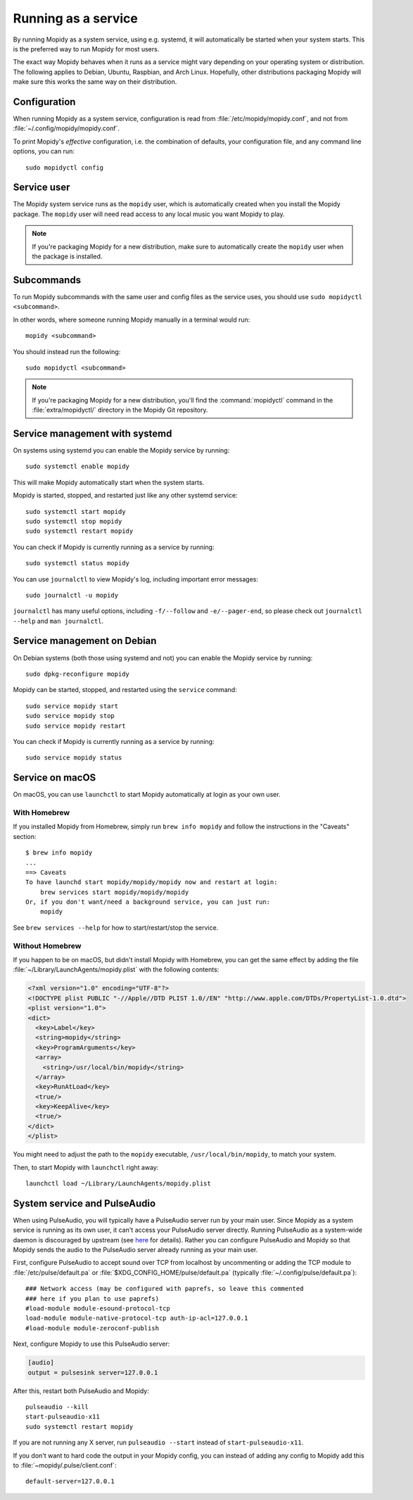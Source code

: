 .. _service:

********************
Running as a service
********************

By running Mopidy as a system service, using e.g. systemd, it will
automatically be started when your system starts. This is the preferred
way to run Mopidy for most users.

The exact way Mopidy behaves when it runs as a service might vary depending
on your operating system or distribution.
The following applies to Debian, Ubuntu, Raspbian, and Arch Linux.
Hopefully, other distributions packaging Mopidy will make sure this works
the same way on their distribution.


Configuration
=============

When running Mopidy as a system service, configuration is read from
:file:`/etc/mopidy/mopidy.conf`,
and not from :file:`~/.config/mopidy/mopidy.conf`.

To print Mopidy's *effective* configuration, i.e. the combination of defaults,
your configuration file, and any command line options, you can run::

    sudo mopidyctl config


Service user
============

The Mopidy system service runs as the ``mopidy`` user, which is automatically
created when you install the Mopidy package. The ``mopidy`` user will need
read access to any local music you want Mopidy to play.

.. note::
    If you're packaging Mopidy for a new distribution, make sure to
    automatically create the ``mopidy`` user when the package is installed.


Subcommands
===========

To run Mopidy subcommands with the same user and config files as the service
uses, you should use ``sudo mopidyctl <subcommand>``.

In other words, where someone running Mopidy manually in a terminal would run::

    mopidy <subcommand>

You should instead run the following::

    sudo mopidyctl <subcommand>


.. note::
    If you're packaging Mopidy for a new distribution, you'll find the
    :command:`mopidyctl` command in the :file:`extra/mopidyctl/` directory in
    the Mopidy Git repository.


Service management with systemd
===============================

On systems using systemd you can enable the Mopidy service by running::

    sudo systemctl enable mopidy

This will make Mopidy automatically start when the system starts.

Mopidy is started, stopped, and restarted just like any other systemd service::

    sudo systemctl start mopidy
    sudo systemctl stop mopidy
    sudo systemctl restart mopidy

You can check if Mopidy is currently running as a service by running::

    sudo systemctl status mopidy

You can use ``journalctl`` to view Mopidy's log,
including important error messages::

    sudo journalctl -u mopidy

``journalctl`` has many useful options,
including ``-f/--follow`` and ``-e/--pager-end``,
so please check out ``journalctl --help`` and ``man journalctl``.


Service management on Debian
============================

On Debian systems (both those using systemd and not) you can enable the Mopidy
service by running::

    sudo dpkg-reconfigure mopidy

Mopidy can be started, stopped, and restarted using the ``service`` command::

    sudo service mopidy start
    sudo service mopidy stop
    sudo service mopidy restart

You can check if Mopidy is currently running as a service by running::

    sudo service mopidy status


Service on macOS
================

On macOS, you can use ``launchctl`` to start Mopidy automatically at login
as your own user.

With Homebrew
-------------

If you installed Mopidy from Homebrew, simply run ``brew info mopidy`` and
follow the instructions in the "Caveats" section::

    $ brew info mopidy
    ...
    ==> Caveats
    To have launchd start mopidy/mopidy/mopidy now and restart at login:
        brew services start mopidy/mopidy/mopidy
    Or, if you don't want/need a background service, you can just run:
        mopidy

See ``brew services --help`` for how to start/restart/stop the service.

Without Homebrew
----------------

If you happen to be on macOS, but didn't install Mopidy with Homebrew, you can
get the same effect by adding the file
:file:`~/Library/LaunchAgents/mopidy.plist` with the following contents:

.. code:: xml

    <?xml version="1.0" encoding="UTF-8"?>
    <!DOCTYPE plist PUBLIC "-//Apple//DTD PLIST 1.0//EN" "http://www.apple.com/DTDs/PropertyList-1.0.dtd">
    <plist version="1.0">
    <dict>
      <key>Label</key>
      <string>mopidy</string>
      <key>ProgramArguments</key>
      <array>
        <string>/usr/local/bin/mopidy</string>
      </array>
      <key>RunAtLoad</key>
      <true/>
      <key>KeepAlive</key>
      <true/>
    </dict>
    </plist>

You might need to adjust the path to the ``mopidy`` executable,
``/usr/local/bin/mopidy``, to match your system.

Then, to start Mopidy with ``launchctl`` right away::

    launchctl load ~/Library/LaunchAgents/mopidy.plist


System service and PulseAudio
=============================

When using PulseAudio, you will typically have a PulseAudio server run by your
main user. Since Mopidy as a system service is running as its own user,
it can't access your PulseAudio server directly.
Running PulseAudio as a system-wide daemon is discouraged by upstream
(see `here
<https://www.freedesktop.org/wiki/Software/PulseAudio/Documentation/User/WhatIsWrongWithSystemWide/>`_
for details). Rather you can configure PulseAudio and Mopidy so that Mopidy
sends the audio to the PulseAudio server already running as your main user.

First, configure PulseAudio to accept sound over TCP from localhost by
uncommenting or adding the TCP module to :file:`/etc/pulse/default.pa` or
:file:`$XDG_CONFIG_HOME/pulse/default.pa` (typically
:file:`~/.config/pulse/default.pa`)::

    ### Network access (may be configured with paprefs, so leave this commented
    ### here if you plan to use paprefs)
    #load-module module-esound-protocol-tcp
    load-module module-native-protocol-tcp auth-ip-acl=127.0.0.1
    #load-module module-zeroconf-publish

Next, configure Mopidy to use this PulseAudio server:

.. code-block:: ini

    [audio]
    output = pulsesink server=127.0.0.1

After this, restart both PulseAudio and Mopidy::

    pulseaudio --kill
    start-pulseaudio-x11
    sudo systemctl restart mopidy

If you are not running any X server, run ``pulseaudio --start`` instead of
``start-pulseaudio-x11``.

If you don't want to hard code the output in your Mopidy config, you can
instead of adding any config to Mopidy add this to
:file:`~mopidy/.pulse/client.conf`::

    default-server=127.0.0.1

